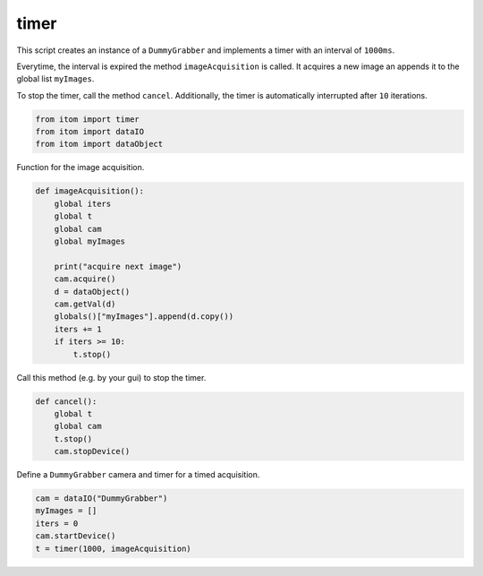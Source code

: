 
.. DO NOT EDIT.
.. THIS FILE WAS AUTOMATICALLY GENERATED BY SPHINX-GALLERY.
.. TO MAKE CHANGES, EDIT THE SOURCE PYTHON FILE:
.. "11_demos\itom_packages\demo_timerExample.py"
.. LINE NUMBERS ARE GIVEN BELOW.

.. only:: html

    .. note::
        :class: sphx-glr-download-link-note

        Click :ref:`here <sphx_glr_download_11_demos_itom_packages_demo_timerExample.py>`
        to download the full example code

.. rst-class:: sphx-glr-example-title

.. _sphx_glr_11_demos_itom_packages_demo_timerExample.py:

timer
===========

This script creates an instance of a ``DummyGrabber``
and implements a timer with an interval of ``1000ms``.

Everytime, the interval is expired the method ``imageAcquisition``
is called. It acquires a new image an appends it to the global
list ``myImages``.

To stop the timer, call the method ``cancel``. Additionally, the timer
is automatically interrupted after ``10`` iterations.

.. GENERATED FROM PYTHON SOURCE LINES 14-18

.. code-block:: default

    from itom import timer
    from itom import dataIO
    from itom import dataObject








.. GENERATED FROM PYTHON SOURCE LINES 20-21

Function for the image acquisition.

.. GENERATED FROM PYTHON SOURCE LINES 21-38

.. code-block:: default



    def imageAcquisition():
        global iters
        global t
        global cam
        global myImages

        print("acquire next image")
        cam.acquire()
        d = dataObject()
        cam.getVal(d)
        globals()["myImages"].append(d.copy())
        iters += 1
        if iters >= 10:
            t.stop()








.. GENERATED FROM PYTHON SOURCE LINES 39-40

Call this method (e.g. by your gui) to stop the timer.

.. GENERATED FROM PYTHON SOURCE LINES 40-48

.. code-block:: default



    def cancel():
        global t
        global cam
        t.stop()
        cam.stopDevice()








.. GENERATED FROM PYTHON SOURCE LINES 49-50

Define a ``DummyGrabber`` camera and timer for a timed acquisition.

.. GENERATED FROM PYTHON SOURCE LINES 50-57

.. code-block:: default



    cam = dataIO("DummyGrabber")
    myImages = []
    iters = 0
    cam.startDevice()
    t = timer(1000, imageAcquisition)








.. rst-class:: sphx-glr-timing

   **Total running time of the script:** ( 0 minutes  0.008 seconds)


.. _sphx_glr_download_11_demos_itom_packages_demo_timerExample.py:

.. only:: html

  .. container:: sphx-glr-footer sphx-glr-footer-example


    .. container:: sphx-glr-download sphx-glr-download-python

      :download:`Download Python source code: demo_timerExample.py <demo_timerExample.py>`

    .. container:: sphx-glr-download sphx-glr-download-jupyter

      :download:`Download Jupyter notebook: demo_timerExample.ipynb <demo_timerExample.ipynb>`


.. only:: html

 .. rst-class:: sphx-glr-signature

    `Gallery generated by Sphinx-Gallery <https://sphinx-gallery.github.io>`_
